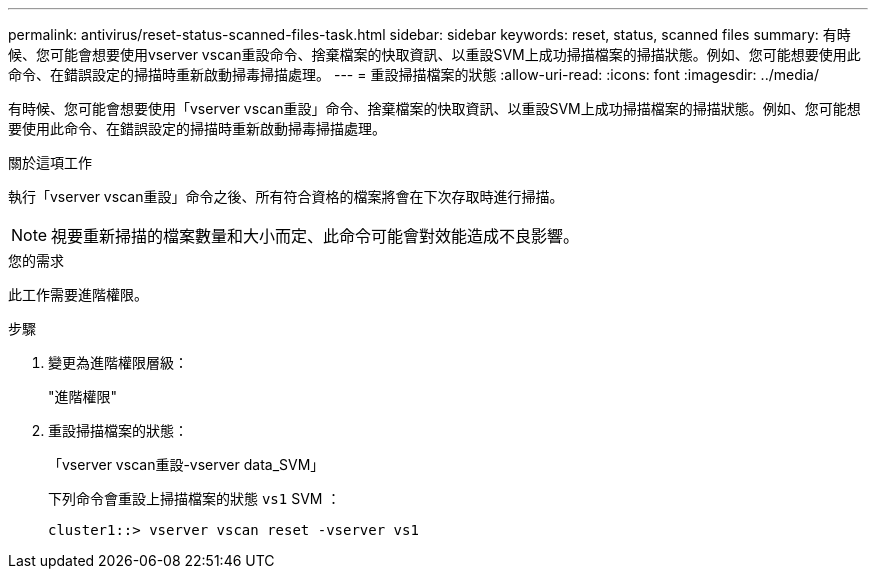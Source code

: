 ---
permalink: antivirus/reset-status-scanned-files-task.html 
sidebar: sidebar 
keywords: reset, status, scanned files 
summary: 有時候、您可能會想要使用vserver vscan重設命令、捨棄檔案的快取資訊、以重設SVM上成功掃描檔案的掃描狀態。例如、您可能想要使用此命令、在錯誤設定的掃描時重新啟動掃毒掃描處理。 
---
= 重設掃描檔案的狀態
:allow-uri-read: 
:icons: font
:imagesdir: ../media/


[role="lead"]
有時候、您可能會想要使用「vserver vscan重設」命令、捨棄檔案的快取資訊、以重設SVM上成功掃描檔案的掃描狀態。例如、您可能想要使用此命令、在錯誤設定的掃描時重新啟動掃毒掃描處理。

.關於這項工作
執行「vserver vscan重設」命令之後、所有符合資格的檔案將會在下次存取時進行掃描。

[NOTE]
====
視要重新掃描的檔案數量和大小而定、此命令可能會對效能造成不良影響。

====
.您的需求
此工作需要進階權限。

.步驟
. 變更為進階權限層級：
+
"進階權限"

. 重設掃描檔案的狀態：
+
「vserver vscan重設-vserver data_SVM」

+
下列命令會重設上掃描檔案的狀態 `vs1` SVM ：

+
[listing]
----
cluster1::> vserver vscan reset -vserver vs1
----

